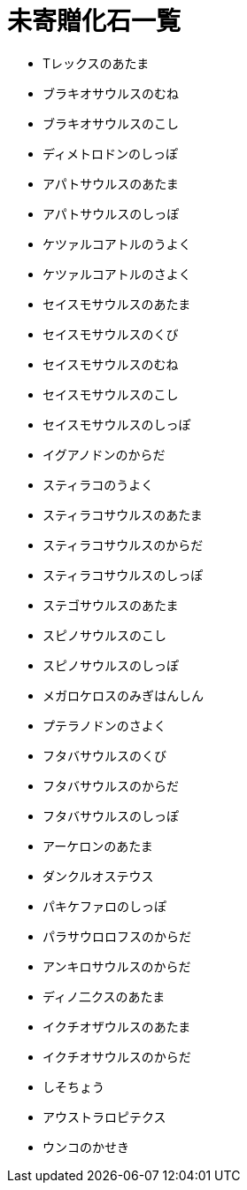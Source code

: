 = 未寄贈化石一覧

* Tレックスのあたま
* ブラキオサウルスのむね
* ブラキオサウルスのこし
* ディメトロドンのしっぽ
* アパトサウルスのあたま
* アパトサウルスのしっぽ
* ケツァルコアトルのうよく
* ケツァルコアトルのさよく
* セイスモサウルスのあたま
* セイスモサウルスのくび
* セイスモサウルスのむね
* セイスモサウルスのこし
* セイスモサウルスのしっぽ
* イグアノドンのからだ
* スティラコのうよく
* スティラコサウルスのあたま
* スティラコサウルスのからだ
* スティラコサウルスのしっぽ
* ステゴサウルスのあたま
* スピノサウルスのこし
* スピノサウルスのしっぽ
* メガロケロスのみぎはんしん
* プテラノドンのさよく
* フタバサウルスのくび
* フタバサウルスのからだ
* フタバサウルスのしっぽ
* アーケロンのあたま
* ダンクルオステウス
* パキケファロのしっぽ
* パラサウロロフスのからだ
* アンキロサウルスのからだ
* ディノ二クスのあたま
* イクチオザウルスのあたま
* イクチオサウルスのからだ
* しそちょう
* アウストラロピテクス
* ウンコのかせき
